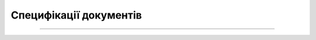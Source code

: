 Специфікації документів
##################################################################

.. contents:: Зміст:
   :depth: 3

---------

.. dropdown:: EDI Network
   :color: info
   :animate: fade-in-slide-down

   .. include:: /EDIN_Specs/EDIN_Specs_list.rst

.. dropdown:: «ETTN» v3
   :color: info
   :animate: fade-in-slide-down

   .. include:: /Docs_ETTNv3/Docs_ETTNv3_list.rst

.. dropdown:: Маркет
   :color: info
   :animate: fade-in-slide-down

   .. include:: /Distribution/EDIN_2_0/XML/XML_structure.rst

.. dropdown:: Е-Специфікація
   :color: info
   :animate: fade-in-slide-down

   .. include:: /E_SPEC/EDIN_2_0/XML/XML_structure.rst

.. dropdown:: «ETTN» v2
   :color: info
   :animate: fade-in-slide-down

   .. include:: /Docs_ETTNv2/Docs_ETTNv2_list.rst